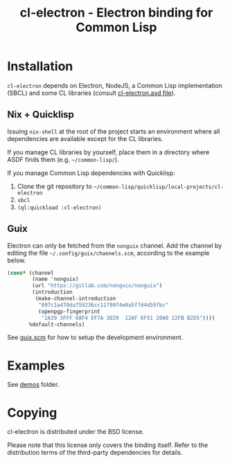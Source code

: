 #+TITLE: cl-electron - Electron binding for Common Lisp

* Installation
=cl-electron= depends on Electron, NodeJS, a Common Lisp implementation
(SBCL) and some CL libraries (consult [[file:cl-electron.asd][cl-electron.asd file]]).

** Nix + Quicklisp
Issuing =nix-shell= at the root of the project starts an environment
where all dependencies are available except for the CL libraries.

If you manage CL libraries by yourself, place them in a directory where
ASDF finds them (e.g. =~/common-lisp/=).

If you manage Common Lisp dependencies with Quicklisp:

1. Clone the git repository to =~/common-lisp/quicklisp/local-projects/cl-electron=
2. =sbcl=
3. =(ql:quickload :cl-electron)=

** Guix
Electron can only be fetched from the =nonguix= channel.  Add the
channel by editing the file =~/.config/guix/channels.scm=, according to
the example below.

#+begin_src scheme
(cons* (channel
        (name 'nonguix)
        (url "https://gitlab.com/nonguix/nonguix")
        (introduction
         (make-channel-introduction
          "897c1a470da759236cc11798f4e0a5f7d4d59fbc"
          (openpgp-fingerprint
           "2A39 3FFF 68F4 EF7A 3D29  12AF 6F51 20A0 22FB B2D5"))))
       %default-channels)
#+end_src

See [[file:guix.scm][guix.scm]] for how to setup the development environment.

* Examples
See [[file:demos/][demos]] folder.

* Copying
cl-electron is distributed under the BSD license.

Please note that this license only covers the binding itself. Refer to
the distribution terms of the third-party dependencies for details.
